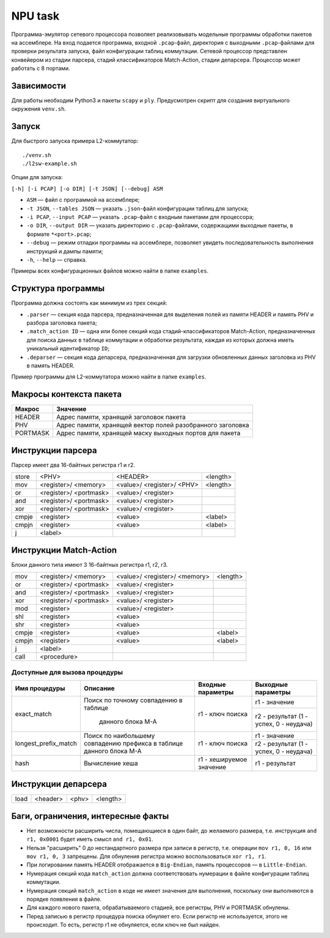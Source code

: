 NPU task
========
Программа-эмулятор сетевого процессора позволяет реализовывать модельные программы обработки пакетов на ассемблере. 
На вход подается программа, входной ``.pcap``-файл, директория с выходными ``.pcap``-файлами для проверки результата запуска, файл конфигурации таблиц коммутации. Сетевой процессор представлен конвейером из стадии парсера, стадий классификаторов Match-Action, стадии депарсера. Процессор может работать с 8 портами.

Зависимости
-----------
Для работы необходим Python3 и пакеты ``scapy`` и ``ply``. Предусмотрен скрипт для создания виртуального окружения ``venv.sh``. 

Запуск
------
Для быстрого запуска примера L2-коммутатор:

::

  ./venv.sh
  ./l2sw-example.sh


Опции для запуска:

``[-h] [-i PCAP] [-o DIR] [-t JSON] [--debug] ASM``

* ``ASM`` — файл с программой на ассемблере;

* ``-t JSON``, ``--tables JSON`` — указать ``.json``-файл конфигурации таблиц для запуска;

* ``-i PCAP``, ``--input PCAP`` — указать ``.pcap``-файл с входным пакетами для процессора;

* ``-o DIR``, ``--output DIR`` — указать директорию с ``.pcap``-файлами, содержащими выходные пакеты, в формате ``*<port>.pcap``;

* ``--debug`` — режим отладки программы на ассемблере, позволяет увидеть последовательность выполнения инструкций и дампы памяти;

* ``-h``, ``--help`` — справка.

Примеры всех конфигурационных файлов можно найти в папке ``examples``.

Структура программы
-------------------
Программа должна состоять как минимум из трех секций:

* ``.parser`` — секция кода парсера, предназначенная для выделения полей из памяти HEADER и память PHV и разбора заголовка пакета;

* ``.match_action ID`` — одна или более секций кода стадий-классификаторов Match-Action, предназначенных для поиска данных в таблице коммутации и обработки результата, каждая из которых должна иметь уникальный идентификатор ``ID``;

* ``.deparser`` — секция кода депарсера, предназначенная для загрузки обновленных данных заголовка из PHV в память HEADER.


Пример программы для L2-коммутатора можно найти в папке ``examples``.

Макросы контекста пакета
------------------------
======== =========
Макрос   Значение
======== =========
HEADER   Адрес памяти, хранящей заголовок пакета
-------- ---------
PHV      Адрес памяти, хранящей вектор полей разобранного заголовка
-------- ---------
PORTMASK Адрес памяти, хранящей маску выходных портов для пакета
======== =========


Инструкции парсера
------------------
Парсер имеет два 16-байтных регистра r1 и r2.

+--------+------------+------------+----------+
|store   | <PHV>      | <HEADER>   | <length> |
+--------+------------+------------+----------+
|mov     | <register>/|<value>/    |<length>  |
|        | <memory>   |<register>/ |          |
|        |            |<PHV>       |          |
+--------+------------+------------+----------+
|or      | <register>/|<value>/    |          |
|        | <portmask> |<register>  |          |
+--------+------------+------------+----------+
|and     | <register>/|<value>/    |          |
|        | <portmask> |<register>  |          |
+--------+------------+------------+----------+
|xor     | <register>/|<value>/    |          |
|        | <portmask> |<register>  |          |
+--------+------------+------------+----------+
|cmpje   | <register> | <value>    | <label>  |
+--------+------------+------------+----------+
|cmpjn   | <register> | <value>    | <label>  |
+--------+------------+------------+----------+
| j      | <label>    |            |          |
+--------+------------+------------+----------+

Инструкции Match-Action
-----------------------
Блоки данного типа имеют 3 16-байтных регистра r1, r2, r3.

+--------+------------+------------+----------+
|mov     | <register>/|<value>/    |<length>  |
|        | <memory>   |<register>/ |          |
|        |            |<memory>    |          |
+--------+------------+------------+----------+
|or      | <register>/|<value>/    |          |
|        | <portmask> |<register>  |          |
+--------+------------+------------+----------+
|and     | <register>/|<value>/    |          |
|        | <portmask> |<register>  |          |
+--------+------------+------------+----------+
|xor     | <register>/|<value>/    |          |
|        | <portmask> |<register>  |          |
+--------+------------+------------+----------+
|mod     | <register> |<value>/    |          |
|        |            |<register>  |          |
+--------+------------+------------+----------+
|shl     | <register> |<value>     |          |
+--------+------------+------------+----------+
|shr     | <register> |<value>     |          |
+--------+------------+------------+----------+
|cmpje   | <register> | <value>    | <label>  |
+--------+------------+------------+----------+
|cmpjn   | <register> | <value>    | <label>  |
+--------+------------+------------+----------+
| j      | <label>    |            |          |
+--------+------------+------------+----------+
| call   | <procedure>|            |          |
+--------+------------+------------+----------+

Доступные для вызова процедуры
~~~~~~~~~~~~~~~~~~~~~~~~~~~~~~
+----------------------+----------------------+-------------------+-----------------------+
| Имя процедуры        | Описание             | Входные параметры | Выходные параметры    |
+======================+======================+===================+=======================+
| exact_match          | Поиск по точному     | r1 - ключ поиска  | r1 - значение         |
|                      | совпадению в таблице |                   +-----------------------+
|                      |  данного блока M-A   |                   | r2 - результат (1 -   |
|                      |                      |                   | успех, 0 - неудача)   |
+----------------------+----------------------+-------------------+-----------------------+
| longest_prefix_match | Поиск по наибольшему | r1 - ключ поиска  | r1 - значение         |
|                      | совпадению префикса  |                   +-----------------------+
|                      | в таблице данного    |                   | r2 - результат (1 -   |
|                      | блока M-A            |                   | успех, 0 - неудача)   |
+----------------------+----------------------+-------------------+-----------------------+
| hash                 | Вычисление хеша      | r1 - хешируемое   | r1 - результат        |
|                      |                      | значение          |                       |
+----------------------+----------------------+-------------------+-----------------------+

Инструкции депарсера
--------------------
+--------+------------+---------+----------+
|load    | <header>   | <phv>   | <length> |
+--------+------------+---------+----------+

Баги, ограничения, интересные факты
-----------------------------------

* Нет возможности расширить числа, помещающиеся в один байт, до желаемого размера, т.е. инструкция ``and r1, 0x0001`` будет иметь смысл  ``and r1, 0x01``.

* Нельзя "расширить" 0 до нестандартного размера при записи в регистр, т.е. операции ``mov r1, 0, 16`` или ``mov r1, 0, 3`` запрещены. Для обнуления регистра можно воспользоваться ``xor r1, r1``.

* При логировании память HEADER отображается в ``Big-Endian``, память процессоров — в ``Little-Endian``.

* Нумерация секций кода ``match_action`` должна соответствовать нумерации в файле конфигурации таблиц коммутации.

* Нумерация секций ``match_action`` в коде не имеет значения для выполнения, поскольку они выполняются в порядке появления в файле.

* Для каждого нового пакета, обрабатываемого стадией, все регистры, PHV и PORTMASK обнулены.

* Перед записью в регистр процедура поиска обнуляет его. Если регистр не используется, этого не происходит. То есть, регистр r1 не обнуляется, если ключ не был найден.
